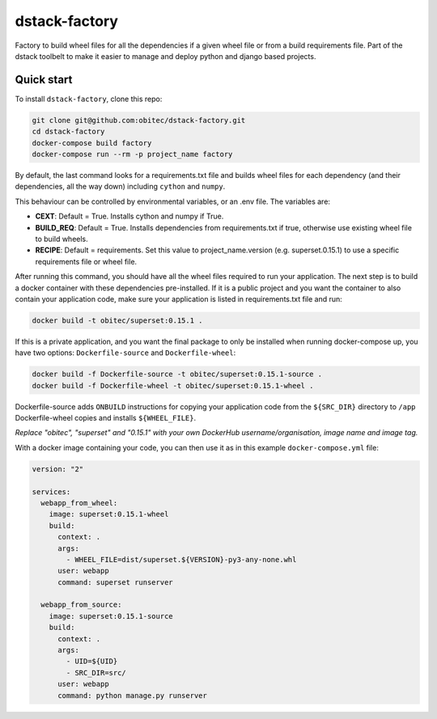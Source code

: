 dstack-factory
==============

Factory to build wheel files for all the dependencies if a given wheel file or from a build requirements file.
Part of the dstack toolbelt to make it easier to manage and deploy python and django based projects.

Quick start
-----------

To install ``dstack-factory``, clone this repo:

.. code-block:: bash

   git clone git@github.com:obitec/dstack-factory.git
   cd dstack-factory
   docker-compose build factory
   docker-compose run --rm -p project_name factory

By default, the last command looks for a requirements.txt file and builds wheel files for each
dependency (and their dependencies, all the way down) including ``cython`` and ``numpy``.

This behaviour can be controlled by environmental variables, or an .env file. The variables are:

- **CEXT**: Default = True. Installs cython and numpy if True.
- **BUILD_REQ**: Default = True. Installs dependencies from requirements.txt if true, otherwise use existing wheel file to build wheels.
- **RECIPE**: Default = requirements. Set this value to project_name.version (e.g. superset.0.15.1) to use a specific requirements file or wheel file.

After running this command, you should have all the wheel files required to run your application. The next step is to
build a docker container with these dependencies pre-installed. If it is a public project and you want the container
to also contain your application code, make sure your application is listed in requirements.txt file and run:

.. code-block:: bash

   docker build -t obitec/superset:0.15.1 .


If this is a private application, and you want the final package to only be installed when running docker-compose up,
you have two options: ``Dockerfile-source`` and ``Dockerfile-wheel``:

.. code-block:: bash

   docker build -f Dockerfile-source -t obitec/superset:0.15.1-source .
   docker build -f Dockerfile-wheel -t obitec/superset:0.15.1-wheel .

Dockerfile-source adds ``ONBUILD`` instructions for copying your application code from the ``${SRC_DIR}`` directory to ``/app``
Dockerfile-wheel copies and installs ``${WHEEL_FILE}``.

*Replace "obitec", "superset" and "0.15.1" with your own DockerHub username/organisation, image name and image tag.*

With a docker image containing your code, you can then use it as in this example ``docker-compose.yml`` file:

.. code-block:: yaml

   version: "2"

   services:
     webapp_from_wheel:
       image: superset:0.15.1-wheel
       build:
         context: .
         args:
           - WHEEL_FILE=dist/superset.${VERSION}-py3-any-none.whl
         user: webapp
         command: superset runserver

     webapp_from_source:
       image: superset:0.15.1-source
       build:
         context: .
         args:
           - UID=${UID}
           - SRC_DIR=src/
         user: webapp
         command: python manage.py runserver
